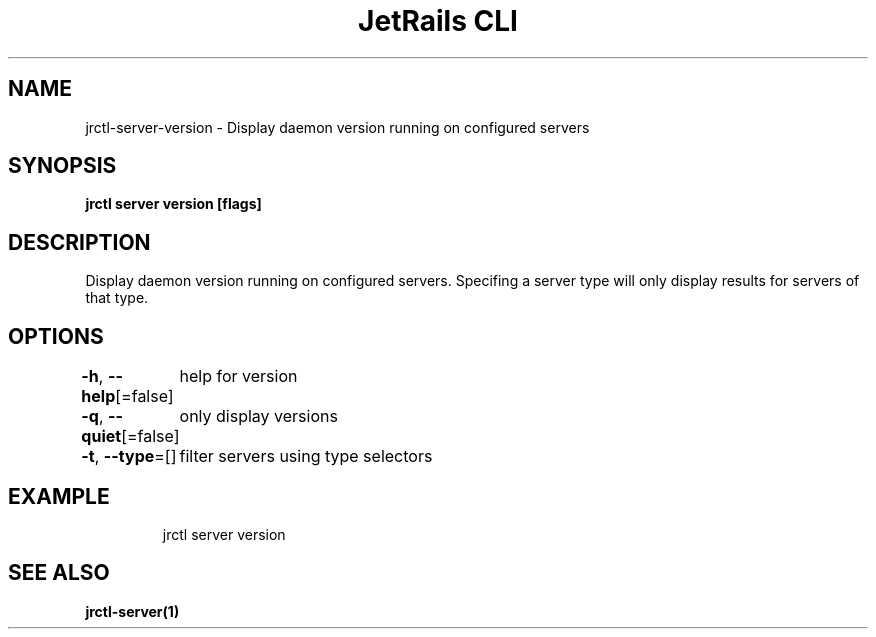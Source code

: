 .nh
.TH "JetRails CLI" "1" "May 2022" "Copyright 2022 ADF, Inc. All Rights Reserved " ""

.SH NAME
.PP
jrctl\-server\-version \- Display daemon version running on configured servers


.SH SYNOPSIS
.PP
\fBjrctl server version [flags]\fP


.SH DESCRIPTION
.PP
Display daemon version running on configured servers. Specifing a server type
will only display results for servers of that type.


.SH OPTIONS
.PP
\fB\-h\fP, \fB\-\-help\fP[=false]
	help for version

.PP
\fB\-q\fP, \fB\-\-quiet\fP[=false]
	only display versions

.PP
\fB\-t\fP, \fB\-\-type\fP=[]
	filter servers using type selectors


.SH EXAMPLE
.PP
.RS

.nf
jrctl server version

.fi
.RE


.SH SEE ALSO
.PP
\fBjrctl\-server(1)\fP
